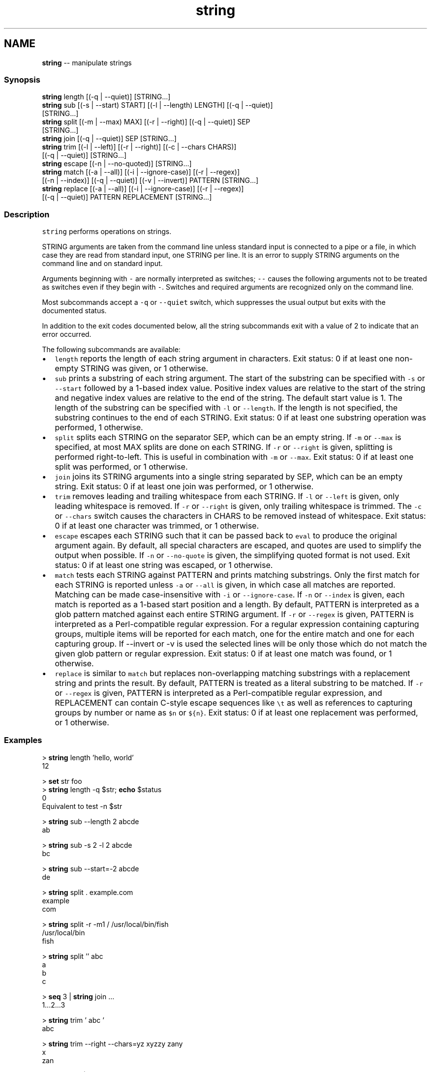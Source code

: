 .TH "string" 1 "Sat May 21 2016" "Version 2.3.0" "fish" \" -*- nroff -*-
.ad l
.nh
.SH NAME
\fBstring\fP -- manipulate strings 

.PP
.SS "Synopsis"
.PP
.nf

\fBstring\fP length [(-q | --quiet)] [STRING\&.\&.\&.]
\fBstring\fP sub [(-s | --start) START] [(-l | --length) LENGTH] [(-q | --quiet)]
           [STRING\&.\&.\&.]
\fBstring\fP split [(-m | --max) MAX] [(-r | --right)] [(-q | --quiet)] SEP
             [STRING\&.\&.\&.]
\fBstring\fP join [(-q | --quiet)] SEP [STRING\&.\&.\&.]
\fBstring\fP trim [(-l | --left)] [(-r | --right)] [(-c | --chars CHARS)]
            [(-q | --quiet)] [STRING\&.\&.\&.]
\fBstring\fP escape [(-n | --no-quoted)] [STRING\&.\&.\&.]
\fBstring\fP match [(-a | --all)] [(-i | --ignore-case)] [(-r | --regex)]
             [(-n | --index)] [(-q | --quiet)] [(-v | --invert)] PATTERN [STRING\&.\&.\&.]
\fBstring\fP replace [(-a | --all)] [(-i | --ignore-case)] [(-r | --regex)]
               [(-q | --quiet)] PATTERN REPLACEMENT [STRING\&.\&.\&.]
.fi
.PP
.SS "Description"
\fCstring\fP performs operations on strings\&.
.PP
STRING arguments are taken from the command line unless standard input is connected to a pipe or a file, in which case they are read from standard input, one STRING per line\&. It is an error to supply STRING arguments on the command line and on standard input\&.
.PP
Arguments beginning with \fC-\fP are normally interpreted as switches; \fC--\fP causes the following arguments not to be treated as switches even if they begin with \fC-\fP\&. Switches and required arguments are recognized only on the command line\&.
.PP
Most subcommands accept a \fC-q\fP or \fC--quiet\fP switch, which suppresses the usual output but exits with the documented status\&.
.PP
In addition to the exit codes documented below, all the string subcommands exit with a value of 2 to indicate that an error occurred\&.
.PP
The following subcommands are available:
.PP
.IP "\(bu" 2
\fClength\fP reports the length of each string argument in characters\&. Exit status: 0 if at least one non-empty STRING was given, or 1 otherwise\&.
.IP "\(bu" 2
\fCsub\fP prints a substring of each string argument\&. The start of the substring can be specified with \fC-s\fP or \fC--start\fP followed by a 1-based index value\&. Positive index values are relative to the start of the string and negative index values are relative to the end of the string\&. The default start value is 1\&. The length of the substring can be specified with \fC-l\fP or \fC--length\fP\&. If the length is not specified, the substring continues to the end of each STRING\&. Exit status: 0 if at least one substring operation was performed, 1 otherwise\&.
.IP "\(bu" 2
\fCsplit\fP splits each STRING on the separator SEP, which can be an empty string\&. If \fC-m\fP or \fC--max\fP is specified, at most MAX splits are done on each STRING\&. If \fC-r\fP or \fC--right\fP is given, splitting is performed right-to-left\&. This is useful in combination with \fC-m\fP or \fC--max\fP\&. Exit status: 0 if at least one split was performed, or 1 otherwise\&.
.IP "\(bu" 2
\fCjoin\fP joins its STRING arguments into a single string separated by SEP, which can be an empty string\&. Exit status: 0 if at least one join was performed, or 1 otherwise\&.
.IP "\(bu" 2
\fCtrim\fP removes leading and trailing whitespace from each STRING\&. If \fC-l\fP or \fC--left\fP is given, only leading whitespace is removed\&. If \fC-r\fP or \fC--right\fP is given, only trailing whitespace is trimmed\&. The \fC-c\fP or \fC--chars\fP switch causes the characters in CHARS to be removed instead of whitespace\&. Exit status: 0 if at least one character was trimmed, or 1 otherwise\&.
.IP "\(bu" 2
\fCescape\fP escapes each STRING such that it can be passed back to \fCeval\fP to produce the original argument again\&. By default, all special characters are escaped, and quotes are used to simplify the output when possible\&. If \fC-n\fP or \fC--no-quote\fP is given, the simplifying quoted format is not used\&. Exit status: 0 if at least one string was escaped, or 1 otherwise\&.
.IP "\(bu" 2
\fCmatch\fP tests each STRING against PATTERN and prints matching substrings\&. Only the first match for each STRING is reported unless \fC-a\fP or \fC--all\fP is given, in which case all matches are reported\&. Matching can be made case-insensitive with \fC-i\fP or \fC--ignore-case\fP\&. If \fC-n\fP or \fC--index\fP is given, each match is reported as a 1-based start position and a length\&. By default, PATTERN is interpreted as a glob pattern matched against each entire STRING argument\&. If \fC-r\fP or \fC--regex\fP is given, PATTERN is interpreted as a Perl-compatible regular expression\&. For a regular expression containing capturing groups, multiple items will be reported for each match, one for the entire match and one for each capturing group\&. If --invert or -v is used the selected lines will be only those which do not match the given glob pattern or regular expression\&. Exit status: 0 if at least one match was found, or 1 otherwise\&.
.IP "\(bu" 2
\fCreplace\fP is similar to \fCmatch\fP but replaces non-overlapping matching substrings with a replacement string and prints the result\&. By default, PATTERN is treated as a literal substring to be matched\&. If \fC-r\fP or \fC--regex\fP is given, PATTERN is interpreted as a Perl-compatible regular expression, and REPLACEMENT can contain C-style escape sequences like \fC\\t\fP as well as references to capturing groups by number or name as \fC$n\fP or \fC${n}\fP\&. Exit status: 0 if at least one replacement was performed, or 1 otherwise\&.
.PP
.SS "Examples"
.PP
.nf

> \fBstring\fP length 'hello, world'
12
.fi
.PP
.PP
.PP
.nf
> \fBset\fP str foo
> \fBstring\fP length -q $str; \fBecho\fP $status
0
  Equivalent to test -n $str
.fi
.PP
.PP
.PP
.nf

> \fBstring\fP sub --length 2 abcde
ab
.fi
.PP
.PP
.PP
.nf
> \fBstring\fP sub -s 2 -l 2 abcde
bc
.fi
.PP
.PP
.PP
.nf
> \fBstring\fP sub --start=-2 abcde
de
.fi
.PP
.PP
.PP
.nf

> \fBstring\fP split \&. example\&.com
example
com
.fi
.PP
.PP
.PP
.nf
> \fBstring\fP split -r -m1 / /usr/local/bin/fish
/usr/local/bin
fish
.fi
.PP
.PP
.PP
.nf
> \fBstring\fP split '' abc
a
b
c
.fi
.PP
.PP
.PP
.nf

> \fBseq\fP 3 | \fBstring\fP join \&.\&.\&.
1\&.\&.\&.2\&.\&.\&.3
.fi
.PP
.PP
.PP
.nf

> \fBstring\fP trim ' abc  '
abc
.fi
.PP
.PP
.PP
.nf
> \fBstring\fP trim --right --chars=yz xyzzy zany
x
zan
.fi
.PP
.PP
.PP
.nf

> \fBecho\fP \\x07 | \fBstring\fP escape
\\cg
.fi
.PP
.SS "Match Glob Examples"
.PP
.nf

> \fBstring\fP match '?' a
a
.fi
.PP
.PP
.PP
.nf
> \fBstring\fP match 'a*b' axxb
axxb
.fi
.PP
.PP
.PP
.nf
> \fBstring\fP match -i 'a??B' Axxb
Axxb
.fi
.PP
.PP
.PP
.nf
> \fBecho\fP 'ok?' | \fBstring\fP match '*\\?'
>_ ok?
.fi
.PP
.PP
.PP
.nf
> \fBstring\fP match -r -v 'c\&.*[12]' {cat,dog}(\fBseq\fP 1 4)
dog1
dog2
cat3
dog3
cat4
dog4
.fi
.PP
.SS "Match Regex Examples"
.PP
.nf

> \fBstring\fP match -r 'cat|dog|fish' 'nice dog'
dog
.fi
.PP
.PP
.PP
.nf
> \fBstring\fP match -r '(\\d\\d?):(\\d\\d):(\\d\\d)' 2:34:56
2:34:56
2
34
56
.fi
.PP
.PP
.PP
.nf
> \fBstring\fP match -r '^(\\w{2,4})\\g1$' papa mud murmur
papa
pa
murmur
mur
.fi
.PP
.PP
.PP
.nf
> \fBstring\fP match -r -a -n at ratatat
2 2
4 2
6 2
.fi
.PP
.PP
.PP
.nf
> \fBstring\fP match -r -i '0x[0-9a-f]{1,8}' 'int magic = 0xBadC0de;'
0xBadC0de
.fi
.PP
.SS "Replace Literal Examples"
.PP
.nf

> \fBstring\fP replace is was 'blue is my favorite'
blue was my favorite
.fi
.PP
.PP
.PP
.nf
> \fBstring\fP replace 3rd last 1st 2nd 3rd
1st
2nd
last
.fi
.PP
.PP
.PP
.nf
> \fBstring\fP replace -a ' ' _ 'spaces to underscores'
spaces_to_underscores
.fi
.PP
.SS "Replace Regex Examples"
.PP
.nf

> \fBstring\fP replace -r -a '[^\\d\&.]+' ' ' '0 one two 3\&.14 four 5x'
0 3\&.14 5
.fi
.PP
.PP
.PP
.nf
> \fBstring\fP replace -r '(\\w+)\\s+(\\w+)' '$2 $1 $$' 'left right'
right left $
.fi
.PP
.PP
.PP
.nf
> \fBstring\fP replace -r '\\s*newline\\s*' '\\n' 'put a newline here'
put a
here
.fi
.PP
 
